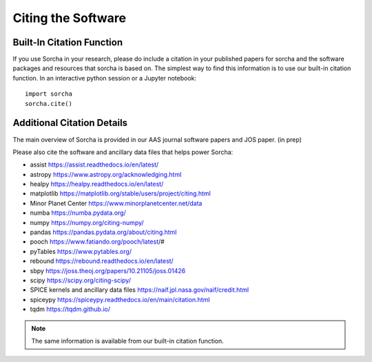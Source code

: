 Citing the Software
==========================

Built-In Citation Function
----------------------------
If you use Sorcha in your research, please do include a citation in your published papers for sorcha and the software packages and resources that sorcha is based on. The simplest way to find this information is to use our built-in citation function. In an interactive python session or a Jupyter notebook::

   import sorcha
   sorcha.cite()


Additional Citation Details
----------------------------

The main overview of Sorcha is provided in our AAS journal software papers and JOS paper. (in prep)

Please also cite the software and ancillary data files that helps power Sorcha:

* assist https://assist.readthedocs.io/en/latest/
* astropy https://www.astropy.org/acknowledging.html
* healpy https://healpy.readthedocs.io/en/latest/
* matplotlib https://matplotlib.org/stable/users/project/citing.html
* Minor Planet Center https://www.minorplanetcenter.net/data
* numba https://numba.pydata.org/ 
* numpy https://numpy.org/citing-numpy/
* pandas https://pandas.pydata.org/about/citing.html
* pooch https://www.fatiando.org/pooch/latest/#
* pyTables https://www.pytables.org/
* rebound https://rebound.readthedocs.io/en/latest/
* sbpy https://joss.theoj.org/papers/10.21105/joss.01426
* scipy https://scipy.org/citing-scipy/
* SPICE kernels and ancillary data files https://naif.jpl.nasa.gov/naif/credit.html
* spiceypy https://spiceypy.readthedocs.io/en/main/citation.html
* tqdm https://tqdm.github.io/

.. note::
   The same information is available from our built-in citation function.

